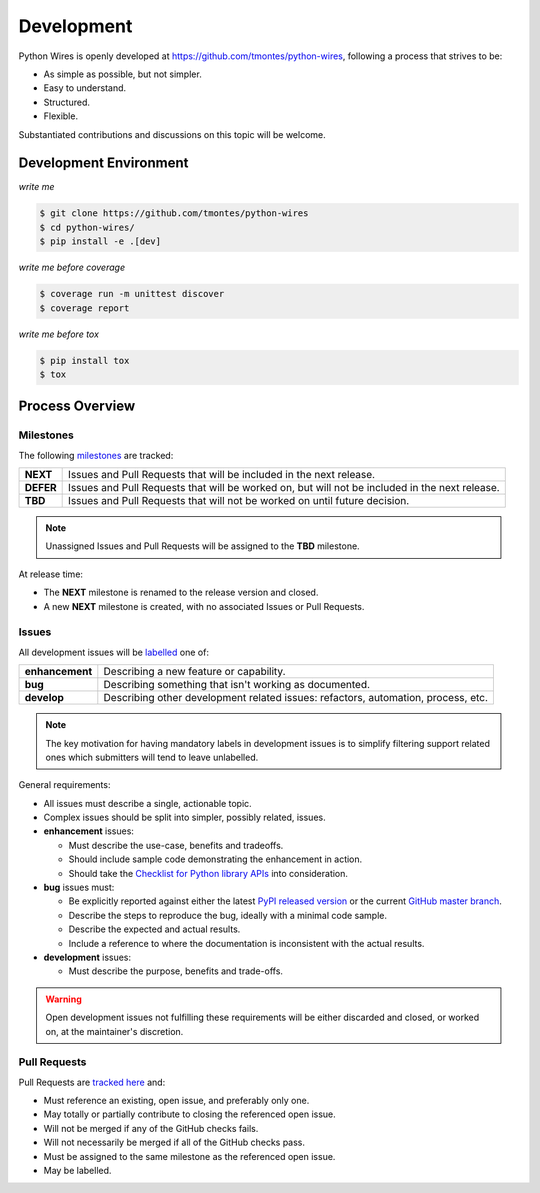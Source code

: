 Development
===========

Python Wires is openly developed at https://github.com/tmontes/python-wires, following a process that strives to be:

* As simple as possible, but not simpler.
* Easy to understand.
* Structured.
* Flexible.

Substantiated contributions and discussions on this topic will be welcome.



Development Environment
-----------------------

*write me*

.. code-block:: console

    $ git clone https://github.com/tmontes/python-wires
    $ cd python-wires/
    $ pip install -e .[dev]


*write me before coverage*

.. code-block:: console

    $ coverage run -m unittest discover
    $ coverage report


*write me before tox*

.. code-block:: console

    $ pip install tox
    $ tox



Process Overview
----------------

Milestones
^^^^^^^^^^

The following `milestones <https://github.com/tmontes/python-wires/milestones>`_ are tracked:

==========  ================================================================================
**NEXT**    Issues and Pull Requests that will be included in the next release.
**DEFER**   Issues and Pull Requests that will be worked on, but will not be included in the next release.
**TBD**     Issues and Pull Requests that will not be worked on until future decision.
==========  ================================================================================

.. note::
    Unassigned Issues and Pull Requests will be assigned to the **TBD** milestone.

At release time:

* The **NEXT** milestone is renamed to the release version and closed.
* A new **NEXT** milestone is created, with no associated Issues or Pull Requests.



Issues
^^^^^^

All development issues will be `labelled <https://github.com/tmontes/python-wires/labels>`_ one of:

=============== =================================================================================
**enhancement** Describing a new feature or capability.
**bug**         Describing something that isn't working as documented.
**develop**     Describing other development related issues: refactors, automation, process, etc.
=============== =================================================================================


.. note::
    The key motivation for having mandatory labels in development issues is to simplify filtering support related ones which submitters will tend to leave unlabelled.


General requirements:

* All issues must describe a single, actionable topic.

* Complex issues should be split into simpler, possibly related, issues.

* **enhancement** issues:

  * Must describe the use-case, benefits and tradeoffs.

  * Should include sample code demonstrating the enhancement in action.

  * Should take the `Checklist for Python library APIs <http://python.apichecklist.com>`_ into consideration.

* **bug** issues must:

  * Be explicitly reported against either the latest `PyPI released version <https://pypi.python.org/pypi/wires>`_ or the current `GitHub master branch <https://github.com/tmontes/python-wires/tree/master>`_.

  * Describe the steps to reproduce the bug, ideally with a minimal code sample.

  * Describe the expected and actual results.

  * Include a reference to where the documentation is inconsistent with the actual results.


* **development** issues:

  * Must describe the purpose, benefits and trade-offs.


.. warning::
    Open development issues not fulfilling these requirements will be either discarded and closed, or worked on, at the maintainer's discretion.



Pull Requests
^^^^^^^^^^^^^

Pull Requests are `tracked here <https://github.com/tmontes/python-wires/pulls>`_ and:

* Must reference an existing, open issue, and preferably only one.
* May totally or partially contribute to closing the referenced open issue.
* Will not be merged if any of the GitHub checks fails.
* Will not necessarily be merged if all of the GitHub checks pass.
* Must be assigned to the same milestone as the referenced open issue.
* May be labelled.


